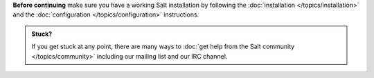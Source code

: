 **Before continuing** make sure you have a working Salt installation by
following the :doc:`installation </topics/installation>` and the
:doc:`configuration </topics/configuration>` instructions.

.. admonition:: Stuck?

    If you get stuck at any point, there are many ways to :doc:`get help from
    the Salt community </topics/community>` including our mailing list and our
    IRC channel.
